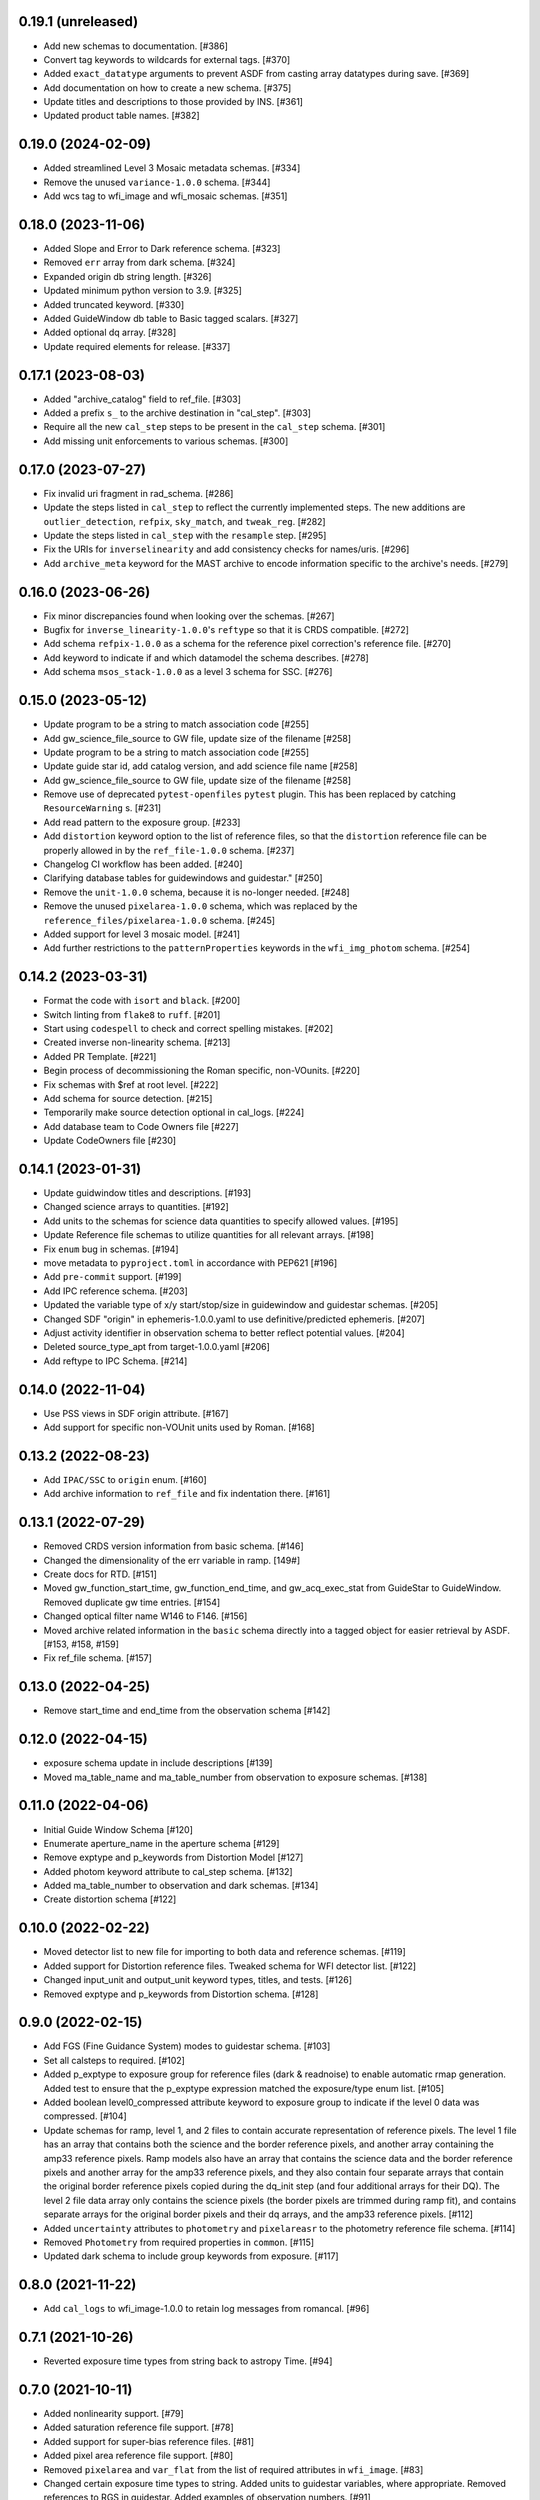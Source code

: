 0.19.1 (unreleased)
-------------------

- Add new schemas to documentation. [#386]

- Convert tag keywords to wildcards for external tags. [#370]

- Added ``exact_datatype`` arguments to prevent ASDF from casting array
  datatypes during save. [#369]

- Add documentation on how to create a new schema. [#375]

- Update titles and descriptions to those provided by INS. [#361]

- Updated product table names. [#382]

0.19.0 (2024-02-09)
-------------------

- Added streamlined Level 3 Mosaic metadata schemas. [#334]

- Remove the unused ``variance-1.0.0`` schema. [#344]

- Add wcs tag to wfi_image and wfi_mosaic schemas. [#351]

0.18.0 (2023-11-06)
-------------------

- Added Slope and Error to Dark reference schema. [#323]

- Removed ``err`` array from dark schema. [#324]

- Expanded origin db string length. [#326]

- Updated minimum python version to 3.9. [#325]

- Added truncated keyword. [#330]

- Added GuideWindow db table to Basic tagged scalars. [#327]

- Added optional dq array. [#328]

- Update required elements for release. [#337]


0.17.1 (2023-08-03)
-------------------

- Added "archive_catalog" field to ref_file. [#303]

- Added a prefix ``s_`` to the archive destination in "cal_step". [#303]

- Require all the new ``cal_step`` steps to be present in the ``cal_step`` schema. [#301]

- Add missing unit enforcements to various schemas. [#300]

0.17.0 (2023-07-27)
-------------------

- Fix invalid uri fragment in rad_schema. [#286]

- Update the steps listed in ``cal_step`` to reflect the currently implemented steps.
  The new additions are ``outlier_detection``, ``refpix``, ``sky_match``, and ``tweak_reg``. [#282]

- Update the steps listed in ``cal_step`` with the ``resample`` step. [#295]

- Fix the URIs for ``inverselinearity`` and add consistency checks for names/uris. [#296]

- Add ``archive_meta`` keyword for the MAST archive to encode information specific
  to the archive's needs. [#279]

0.16.0 (2023-06-26)
-------------------

- Fix minor discrepancies found when looking over the schemas. [#267]

- Bugfix for ``inverse_linearity-1.0.0``'s ``reftype`` so that it is CRDS
  compatible. [#272]

- Add schema ``refpix-1.0.0`` as a schema for the reference pixel correction's
  reference file. [#270]

- Add keyword to indicate if and which datamodel the schema describes. [#278]

- Add schema ``msos_stack-1.0.0`` as a level 3 schema for SSC. [#276]

0.15.0 (2023-05-12)
-------------------

- Update program to be a string to match association code [#255]

- Add gw_science_file_source to GW file, update size of the filename [#258]

- Update program to be a string to match association code [#255]

- Update guide star id, add catalog version, and add science file name [#258]

- Add gw_science_file_source to GW file, update size of the filename [#258]

- Remove use of deprecated ``pytest-openfiles`` ``pytest`` plugin. This has been replaced by
  catching ``ResourceWarning`` s. [#231]

- Add read pattern to the exposure group. [#233]

- Add ``distortion`` keyword option to the list of reference files, so that the ``distortion``
  reference file can be properly allowed in by the ``ref_file-1.0.0`` schema. [#237]

- Changelog CI workflow has been added. [#240]

- Clarifying database tables for guidewindows and guidestar." [#250]

- Remove the ``unit-1.0.0`` schema, because it is no-longer needed. [#248]

- Remove the unused ``pixelarea-1.0.0`` schema, which was replaced by the
  ``reference_files/pixelarea-1.0.0`` schema. [#245]

- Added support for level 3 mosaic model. [#241]

- Add further restrictions to the ``patternProperties`` keywords in the
  ``wfi_img_photom`` schema. [#254]


0.14.2 (2023-03-31)
-------------------

- Format the code with ``isort`` and ``black``. [#200]

- Switch linting from ``flake8`` to ``ruff``. [#201]

- Start using ``codespell`` to check and correct spelling mistakes. [#202]

- Created inverse non-linearity schema. [#213]

- Added PR Template. [#221]

- Begin process of decommissioning the Roman specific, non-VOunits. [#220]

- Fix schemas with $ref at root level. [#222]

- Add schema for source detection. [#215]

- Temporarily make source detection optional in cal_logs. [#224]

- Add database team to Code Owners file [#227]

- Update CodeOwners file [#230]


0.14.1 (2023-01-31)
-------------------

- Update guidwindow titles and descriptions. [#193]

- Changed science arrays to quantities. [#192]

- Add units to the schemas for science data quantities to specify allowed values. [#195]

- Update Reference file schemas to utilize quantities for all relevant arrays. [#198]

- Fix ``enum`` bug in schemas. [#194]

- move metadata to ``pyproject.toml`` in accordance with PEP621 [#196]

- Add ``pre-commit`` support. [#199]

- Add IPC reference schema. [#203]

- Updated  the variable type of x/y start/stop/size in guidewindow and guidestar schemas. [#205]

- Changed SDF "origin" in ephemeris-1.0.0.yaml to use definitive/predicted ephemeris. [#207]

- Adjust activity identifier in observation schema to better reflect potential values. [#204]

- Deleted source_type_apt from target-1.0.0.yaml [#206]

- Add reftype to IPC Schema. [#214]


0.14.0 (2022-11-04)
-------------------

- Use PSS views in SDF origin attribute. [#167]

- Add support for specific non-VOUnit units used by Roman. [#168]

0.13.2 (2022-08-23)
-------------------

- Add ``IPAC/SSC`` to ``origin`` enum. [#160]

- Add archive information to ``ref_file`` and fix indentation there. [#161]

0.13.1 (2022-07-29)
-------------------

- Removed CRDS version information from basic schema. [#146]

- Changed the dimensionality of the err variable in ramp. [149#]

- Create docs for RTD. [#151]

- Moved gw_function_start_time, gw_function_end_time, and
  gw_acq_exec_stat from GuideStar to GuideWindow. Removed duplicate
  gw time entries. [#154]

- Changed optical filter name W146 to F146. [#156]

- Moved archive related information in the ``basic`` schema directly
  into a tagged object for easier retrieval by ASDF. [#153, #158, #159]

- Fix ref_file schema. [#157]

0.13.0 (2022-04-25)
-------------------

- Remove start_time and end_time from the observation schema [#142]


0.12.0 (2022-04-15)
-------------------

- exposure schema update in include descriptions [#139]

- Moved ma_table_name and ma_table_number from observation to exposure schemas. [#138]

0.11.0 (2022-04-06)
-------------------

- Initial Guide Window Schema [#120]

- Enumerate aperture_name in the aperture schema [#129]

- Remove exptype and p_keywords from Distortion Model [#127]

- Added photom keyword attribute to cal_step schema. [#132]

- Added ma_table_number to observation and dark schemas. [#134]

- Create distortion schema [#122]

0.10.0 (2022-02-22)
-------------------

- Moved detector list to new file for importing to both data and reference schemas. [#119]

- Added support for Distortion reference files. Tweaked schema for WFI detector list. [#122]

- Changed input_unit and output_unit keyword types, titles, and tests. [#126]

- Removed exptype and p_keywords from Distortion schema. [#128]


0.9.0 (2022-02-15)
------------------

- Add FGS (Fine Guidance System) modes to guidestar schema. [#103]

- Set all calsteps to required. [#102]

- Added p_exptype to exposure group for reference files (dark & readnoise)
  to enable automatic rmap generation. Added test to ensure that the p_exptype
  expression matched the exposure/type enum list. [#105]

- Added boolean level0_compressed attribute keyword to exposure group to
  indicate if the level 0 data was compressed. [#104]

- Update schemas for ramp, level 1, and 2 files to contain accurate representation of
  reference pixels. The level 1 file has an array that contains both the science and
  the border reference pixels, and another array containing the amp33 reference pixels.
  Ramp models also have an array that contains the science data and the border reference
  pixels and another array for the amp33 reference pixels, and they also contain four
  separate arrays that contain the original border reference pixels copied during
  the dq_init step (and four additional arrays for their DQ). The level 2 file data
  array only contains the science pixels (the border pixels are trimmed during ramp fit),
  and contains separate arrays for the original border pixels and their dq arrays, and
  the amp33 reference pixels. [#112]

- Added ``uncertainty`` attributes to ``photometry`` and ``pixelareasr``
  to the photometry reference file schema. [#114]

- Removed ``Photometry`` from required properties in ``common``. [#115]

- Updated dark schema to include group keywords from exposure. [#117]

0.8.0 (2021-11-22)
------------------

- Add ``cal_logs`` to wfi_image-1.0.0 to retain log messages from romancal. [#96]

0.7.1 (2021-10-26)
------------------

- Reverted exposure time types from string back to astropy Time. [#94]

0.7.0 (2021-10-11)
------------------

- Added nonlinearity support. [#79]

- Added saturation reference file support. [#78]

- Added support for super-bias reference files. [#81]

- Added pixel area reference file support. [#80]

- Removed ``pixelarea`` and ``var_flat`` from the list of required attributes in ``wfi_image``. [#83]

- Changed certain exposure time types to string. Added units to guidestar variables, where appropriate. Removed references to RGS in guidestar. Added examples of observation numbers. [#91]

- Added mode keyword to dark and readnoise. [#90]

- ``RampFitOutput.pedestal`` needs to be 2-dimensional. [#86]

- Added optical_element to appropriate reference file schemas. Added ma_table_name to dark schema. Adjusted pixelarea schema imports. [#92]


0.6.1 (2021-08-26)
------------------

- Changed ENGINEERING to F213 in optical_element. [#70]

- Workaround for setuptools_scm issues with recent versions of pip. [#71]

0.6.0 (2021-08-23)
------------------

- Added enumeration for ``meta.pedigree``. [#65, #67]

- Added more steps to the cal_step schema. [#66]

0.5.0 (2021-08-06)
------------------

- Adjust dimensionality of wfi_science_raw data array. [#64]

- Added dq_init step to cal_step. [#63]

0.4.0 (2021-07-23)
------------------

- Removed basic from ref_common and moved some of its attributes directly to ref_common [#59]

- Updated dq arrays to be of type uint32. Removed zeroframe, refout, and dq_def arrays. [#61]

0.3.0 (2021-06-28)
------------------

- Updated rampfitoutput model and WFIimgphotom models. Renamed rampfitoutput ramp_fit_output. [#58]

0.2.0 (2021-06-04)
------------------

- Updated yaml files to match latest in RomanCAL. [JIRA RCAL-143]

- Changed string date/time to astropy time objects. [JIRA RCAL-153]

- Updated id URIs. [JIRA RCAL-153]

- Updated all integers to proper integer types. [JIRA RCAL-153]

- Updated exposure.type. [JIRA RCAL-153]

- Change gs to gw in guidestar to reflect that they are all windows.
  [JIRA RCAL-153]

- Corrected Manifest URI. [#5]

- Removed keyword_pixelarea from Manifest. [#11]

- Removed .DS_Store files. [#7]

- Change URI prefix to asdf://, add tests and CI infrastructure. [#14]

- Moved common.yaml keywords to basic.yaml, and adjusted tests for
  basic.yaml. [JIRA RAD-7]

- Added misc. required db keyword attributes. [JIRA RAD-7]

- Added wfi photom schema and tests. [#34]

- Added Dark schema and updated Flat schema. [#35]

- Added dq schema. [#32]

- Added readnoise, mask, and gain schemas. [#37]

- Added support for ramp fitting schemas. [#43]

- Updated aperture, basic, ephemeris, exposure, guidestar, observation, pixelarea, and visit schemas. [#46]

- Added support for variance object schemas. [#38]

0.1.0 (unreleased)
------------------

- Initial Schemas for Roman Calibration Pipeline and SDP file generation
